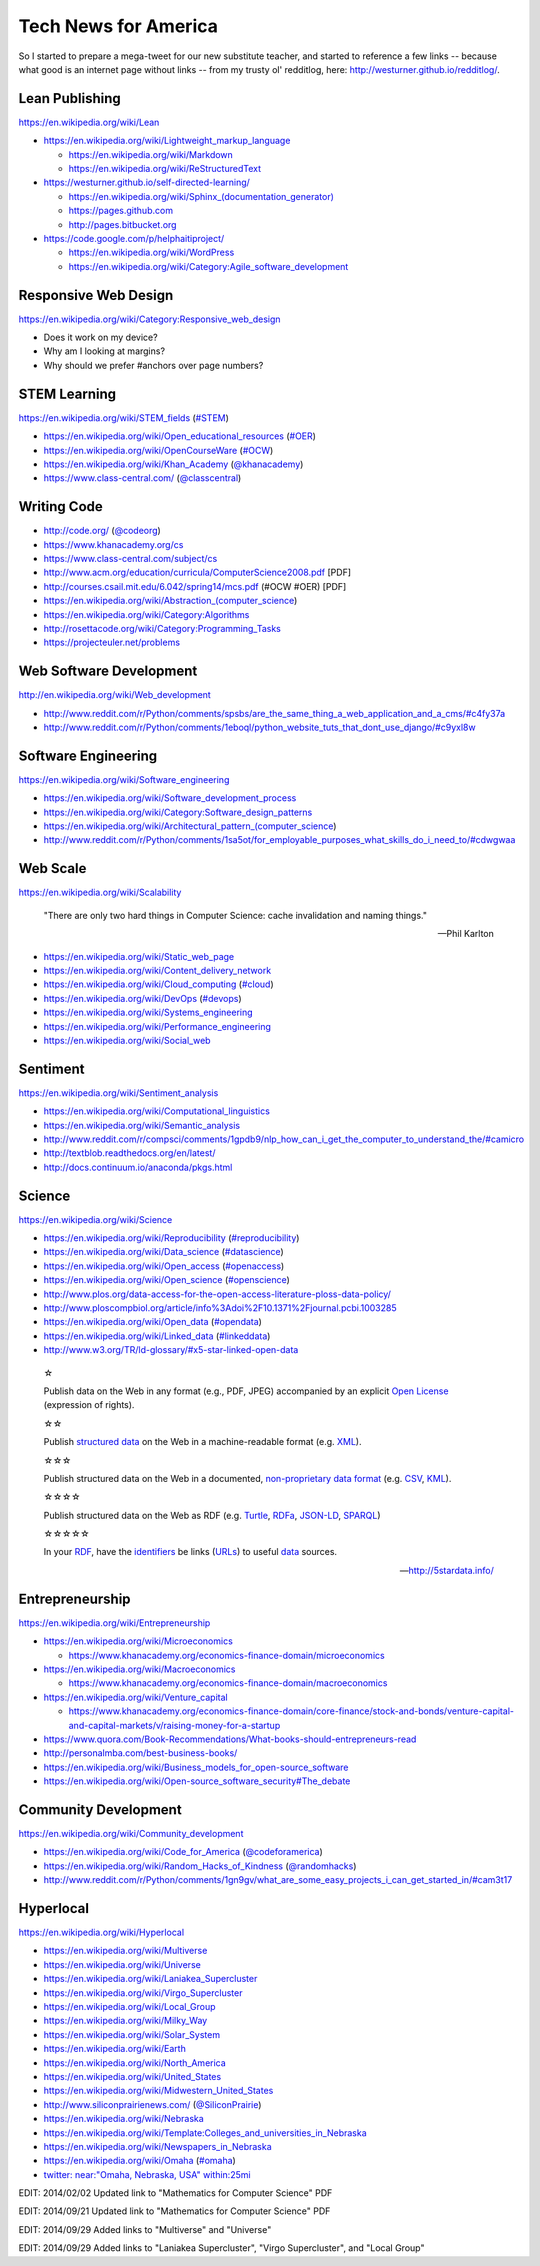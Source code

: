 Tech News for America
======================

So I started to prepare a mega-tweet for our new substitute teacher, and started to reference a few links -- because what good is an internet page without links -- from my trusty ol' redditlog, here: http://westurner.github.io/redditlog/.

Lean Publishing
----------------
https://en.wikipedia.org/wiki/Lean

* https://en.wikipedia.org/wiki/Lightweight_markup_language

  * https://en.wikipedia.org/wiki/Markdown
  * https://en.wikipedia.org/wiki/ReStructuredText

* https://westurner.github.io/self-directed-learning/

  * `<https://en.wikipedia.org/wiki/Sphinx_(documentation_generator)>`_
  * https://pages.github.com
  * http://pages.bitbucket.org

* https://code.google.com/p/helphaitiproject/

  * https://en.wikipedia.org/wiki/WordPress
  * https://en.wikipedia.org/wiki/Category:Agile_software_development


Responsive Web Design
----------------------
https://en.wikipedia.org/wiki/Category:Responsive_web_design

* Does it work on my device?
* Why am I looking at margins?
* Why should we prefer #anchors over page numbers?


STEM Learning
--------------
https://en.wikipedia.org/wiki/STEM_fields
(`#STEM <htps://twitter.com/search?q=%23STEM&src=hash>`_)

* https://en.wikipedia.org/wiki/Open_educational_resources
  (`#OER <https://twitter.com/search?q=%23OER&src=hash>`_)
* https://en.wikipedia.org/wiki/OpenCourseWare
  (`#OCW <https://twitter.com/search?q=%23OCW&src=hash>`_)
* https://en.wikipedia.org/wiki/Khan_Academy
  (`@khanacademy <https://twitter.com/khanacademy>`_)
* https://www.class-central.com/
  (`@classcentral <https://twitter.com/classcentral>`_)


Writing Code
-------------

* http://code.org/
  (`@codeorg <https://twitter.com/codeorg>`_)
* https://www.khanacademy.org/cs
* https://www.class-central.com/subject/cs
* http://www.acm.org/education/curricula/ComputerScience2008.pdf [PDF]
* http://courses.csail.mit.edu/6.042/spring14/mcs.pdf (#OCW #OER) [PDF]
* https://en.wikipedia.org/wiki/Abstraction_(computer_science)
* https://en.wikipedia.org/wiki/Category:Algorithms
* http://rosettacode.org/wiki/Category:Programming_Tasks
* https://projecteuler.net/problems


Web Software Development
-------------------------
http://en.wikipedia.org/wiki/Web_development

* http://www.reddit.com/r/Python/comments/spsbs/are_the_same_thing_a_web_application_and_a_cms/#c4fy37a
* http://www.reddit.com/r/Python/comments/1eboql/python_website_tuts_that_dont_use_django/#c9yxl8w


Software Engineering
---------------------
https://en.wikipedia.org/wiki/Software_engineering

* https://en.wikipedia.org/wiki/Software_development_process
* https://en.wikipedia.org/wiki/Category:Software_design_patterns
* https://en.wikipedia.org/wiki/Architectural_pattern_(computer_science)
* http://www.reddit.com/r/Python/comments/1sa5ot/for_employable_purposes_what_skills_do_i_need_to/#cdwgwaa


Web Scale
----------
https://en.wikipedia.org/wiki/Scalability

.. epigraph:: "There are only two hard things in Computer Science:
   cache invalidation and naming things."

   -- Phil Karlton

* https://en.wikipedia.org/wiki/Static_web_page
* https://en.wikipedia.org/wiki/Content_delivery_network
* https://en.wikipedia.org/wiki/Cloud_computing
  (`#cloud <https://twitter.com/search?q=%23cloud&src=hash>`_)
* https://en.wikipedia.org/wiki/DevOps
  (`#devops <https://twitter.com/search?q=%23DevOps&src=hash>`_)
* https://en.wikipedia.org/wiki/Systems_engineering
* https://en.wikipedia.org/wiki/Performance_engineering
* https://en.wikipedia.org/wiki/Social_web


Sentiment
----------
https://en.wikipedia.org/wiki/Sentiment_analysis

* https://en.wikipedia.org/wiki/Computational_linguistics
* https://en.wikipedia.org/wiki/Semantic_analysis
* http://www.reddit.com/r/compsci/comments/1gpdb9/nlp_how_can_i_get_the_computer_to_understand_the/#camicro
* http://textblob.readthedocs.org/en/latest/
* http://docs.continuum.io/anaconda/pkgs.html


Science
--------
https://en.wikipedia.org/wiki/Science

* https://en.wikipedia.org/wiki/Reproducibility
  (`#reproducibility <https://twitter.com/search?q=%23reproducibility&src=hash>`_)
* https://en.wikipedia.org/wiki/Data_science
  (`#datascience <https://twitter.com/search?q=%23datascience&src=hash>`_)
* https://en.wikipedia.org/wiki/Open_access
  (`#openaccess <https://twitter.com/search?q=%23openaccess&src=hash>`_)
* https://en.wikipedia.org/wiki/Open_science
  (`#openscience <https://en.wikipedia.org/wiki/OpenScience>`_)
* http://www.plos.org/data-access-for-the-open-access-literature-ploss-data-policy/
* http://www.ploscompbiol.org/article/info%3Adoi%2F10.1371%2Fjournal.pcbi.1003285
* https://en.wikipedia.org/wiki/Open_data
  (`#opendata <https://twitter.com/search?q=%23opendata&src=hash>`_)
* https://en.wikipedia.org/wiki/Linked_data
  (`#linkeddata <https://twitter.com/search?q=%23linkeddate&src=hash>`_)
* http://www.w3.org/TR/ld-glossary/#x5-star-linked-open-data

.. epigraph::

   ☆

   Publish data on the Web in any format (e.g., PDF, JPEG)
   accompanied by an explicit
   `Open License <https://en.wikipedia.org/wiki/Open_content#Licenses>`_
   (expression of rights).

   ☆☆

   Publish `structured data
   <https://en.wikipedia.org/wiki/Structured_data>`_
   on the Web in a machine-readable format
   (e.g. `XML <https://en.wikipedia.org/wiki/XML>`_).

   ☆☆☆

   Publish structured data on the Web in a documented,
   `non-proprietary data format <https://en.wikipedia.org/wiki/Open_format>`_
   (e.g.
   `CSV <https://en.wikipedia.org/wiki/Comma-separated_values>`_,
   `KML <https://en.wikipedia.org/wiki/Keyhole_Markup_Language>`_).

   ☆☆☆☆

   Publish structured data on the Web as RDF
   (e.g.
   `Turtle <https://en.wikipedia.org/wiki/Turtle_(syntax)>`_,
   `RDFa <https://en.wikipedia.org/wiki/RDFa>`_,
   `JSON-LD <https://en.wikipedia.org/wiki/Turtle_(syntax)>`_,
   `SPARQL <https://en.wikipedia.org/wiki/SPARQL>`_)

   ☆☆☆☆☆

   In your
   `RDF <https://en.wikipedia.org/wiki/Resource_Description_Framework>`_,
   have the
   `identifiers <https://en.wikipedia.org/wiki/Uniform_resource_identifier>`_
   be links
   (`URLs <https://en.wikipedia.org/wiki/Uniform_resource_locator>`_)
   to useful `data <https://en.wikipedia.org/wiki/Data>`_ sources.

   -- http://5stardata.info/


Entrepreneurship
----------------
https://en.wikipedia.org/wiki/Entrepreneurship

* https://en.wikipedia.org/wiki/Microeconomics

  * https://www.khanacademy.org/economics-finance-domain/microeconomics

* https://en.wikipedia.org/wiki/Macroeconomics

  * https://www.khanacademy.org/economics-finance-domain/macroeconomics

* https://en.wikipedia.org/wiki/Venture_capital

  * https://www.khanacademy.org/economics-finance-domain/core-finance/stock-and-bonds/venture-capital-and-capital-markets/v/raising-money-for-a-startup

* https://www.quora.com/Book-Recommendations/What-books-should-entrepreneurs-read
* http://personalmba.com/best-business-books/
* https://en.wikipedia.org/wiki/Business_models_for_open-source_software
* https://en.wikipedia.org/wiki/Open-source_software_security#The_debate


Community Development
----------------------
https://en.wikipedia.org/wiki/Community_development

* https://en.wikipedia.org/wiki/Code_for_America
  (`@codeforamerica <https://twitter.com/codeforamerica>`_)
* https://en.wikipedia.org/wiki/Random_Hacks_of_Kindness
  (`@randomhacks <https://twitter.com/randomhacks>`_)
* http://www.reddit.com/r/Python/comments/1gn9gv/what_are_some_easy_projects_i_can_get_started_in/#cam3t17


Hyperlocal
-----------
https://en.wikipedia.org/wiki/Hyperlocal

* https://en.wikipedia.org/wiki/Multiverse
* https://en.wikipedia.org/wiki/Universe
* https://en.wikipedia.org/wiki/Laniakea_Supercluster
* https://en.wikipedia.org/wiki/Virgo_Supercluster  
* https://en.wikipedia.org/wiki/Local_Group
* https://en.wikipedia.org/wiki/Milky_Way
* https://en.wikipedia.org/wiki/Solar_System
* https://en.wikipedia.org/wiki/Earth
* https://en.wikipedia.org/wiki/North_America
* https://en.wikipedia.org/wiki/United_States
* https://en.wikipedia.org/wiki/Midwestern_United_States
* http://www.siliconprairienews.com/
  (`@SiliconPrairie <https://twitter.com/SiliconPrairie>`_)
* https://en.wikipedia.org/wiki/Nebraska
* https://en.wikipedia.org/wiki/Template:Colleges_and_universities_in_Nebraska
* https://en.wikipedia.org/wiki/Newspapers_in_Nebraska
* https://en.wikipedia.org/wiki/Omaha
  (`#omaha <https://twitter.com/search?q=%23omaha&src=hash>`_)
* `twitter: near:"Omaha, Nebraska, USA" within:25mi
  <https://twitter.com/search?q=near%3A%22Omaha%2C%20Nebraska%2C%20USA%22%20within%3A25mi&src=typd>`_

EDIT: 2014/02/02 Updated link to "Mathematics for Computer Science" PDF

EDIT: 2014/09/21 Updated link to "Mathematics for Computer Science" PDF

EDIT: 2014/09/29 Added links to "Multiverse" and "Universe"

EDIT: 2014/09/29 Added links to "Laniakea Supercluster", "Virgo
Supercluster", and "Local Group"

.. author:: Wes Turner
.. categories:: none
.. tags:: community, technews, compsci, STEM, learning, entrepreneurship
.. comments::
